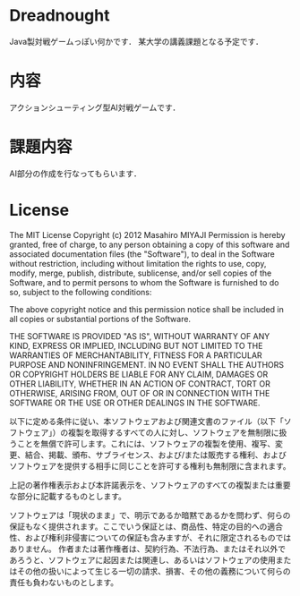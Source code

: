 * Dreadnought
Java製対戦ゲームっぽい何かです．
某大学の講義課題となる予定です．

* 内容
アクションシューティング型AI対戦ゲームです．

* 課題内容
AI部分の作成を行なってもらいます．


* License
The MIT License
Copyright (c) 2012 Masahiro MIYAJI
Permission is hereby granted, free of charge, to any person obtaining a copy of this software and associated documentation files (the "Software"), to deal in the Software without restriction, including without limitation the rights to use, copy, modify, merge, publish, distribute, sublicense, and/or sell copies of the Software, and to permit persons to whom the Software is furnished to do so, subject to the following conditions:

The above copyright notice and this permission notice shall be included in all copies or substantial portions of the Software.

THE SOFTWARE IS PROVIDED "AS IS", WITHOUT WARRANTY OF ANY KIND, EXPRESS OR IMPLIED, INCLUDING BUT NOT LIMITED TO THE WARRANTIES OF MERCHANTABILITY, FITNESS FOR A PARTICULAR PURPOSE AND NONINFRINGEMENT. IN NO EVENT SHALL THE AUTHORS OR COPYRIGHT HOLDERS BE LIABLE FOR ANY CLAIM, DAMAGES OR OTHER LIABILITY, WHETHER IN AN ACTION OF CONTRACT, TORT OR OTHERWISE, ARISING FROM, OUT OF OR IN CONNECTION WITH THE SOFTWARE OR THE USE OR OTHER DEALINGS IN THE SOFTWARE.

以下に定める条件に従い、本ソフトウェアおよび関連文書のファイル（以下「ソフトウェア」）の複製を取得するすべての人に対し、ソフトウェアを無制限に扱うことを無償で許可します。これには、ソフトウェアの複製を使用、複写、変更、結合、掲載、頒布、サブライセンス、および/または販売する権利、およびソフトウェアを提供する相手に同じことを許可する権利も無制限に含まれます。

上記の著作権表示および本許諾表示を、ソフトウェアのすべての複製または重要な部分に記載するものとします。

ソフトウェアは「現状のまま」で、明示であるか暗黙であるかを問わず、何らの保証もなく提供されます。ここでいう保証とは、商品性、特定の目的への適合性、および権利非侵害についての保証も含みますが、それに限定されるものではありません。 作者または著作権者は、契約行為、不法行為、またはそれ以外であろうと、ソフトウェアに起因または関連し、あるいはソフトウェアの使用またはその他の扱いによって生じる一切の請求、損害、その他の義務について何らの責任も負わないものとします。
